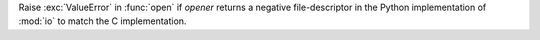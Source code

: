 Raise :exc:`ValueError` in :func:`open` if *opener* returns a negative
file-descriptor in the Python implementation of :mod:`io` to match the
C implementation.
